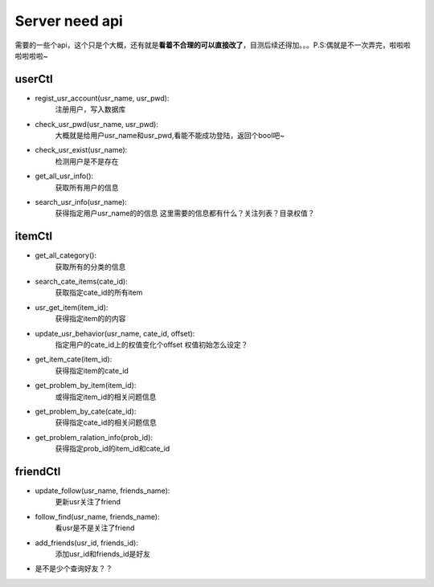 Server need api
===============
需要的一些个api，这个只是个大概，还有就是\ **看着不合理的可以直接改了**\，目测后续还得加。。。P.S:偶就是不一次弄完，啦啦啦啦啦啦啦~

userCtl
-------

* regist_usr_account(usr_name, usr_pwd):
    注册用户，写入数据库

* check_usr_pwd(usr_name, usr_pwd):
    大概就是给用户usr_name和usr_pwd,看能不能成功登陆，返回个bool吧~

* check_usr_exist(usr_name):
    检测用户是不是存在

* get_all_usr_info():
    获取所有用户的信息

* search_usr_info(usr_name):
    获得指定用户usr_name的的信息
    这里需要的信息都有什么？关注列表？目录权值？

itemCtl
-------

* get_all_category():
    获取所有的分类的信息

* search_cate_items(cate_id):
    获取指定cate_id的所有item

* usr_get_item(item_id):
    获得指定item的的内容

* update_usr_behavior(usr_name, cate_id, offset):
    指定用户的cate_id上的权值变化个offset
    权值初始怎么设定？

* get_item_cate(item_id):
    获得指定item的cate_id

* get_problem_by_item(item_id):
    或得指定item_id的相关问题信息

* get_problem_by_cate(cate_id):
    获得指定cate_id的相关问题信息

* get_problem_ralation_info(prob_id):
    获得指定prob_id的item_id和cate_id

friendCtl
---------

* update_follow(usr_name, friends_name):
    更新usr关注了friend

* follow_find(usr_name, friends_name):
    看usr是不是关注了friend

* add_friends(usr_id, friends_id):
    添加usr_id和friends_id是好友

* 是不是少个查询好友？？

